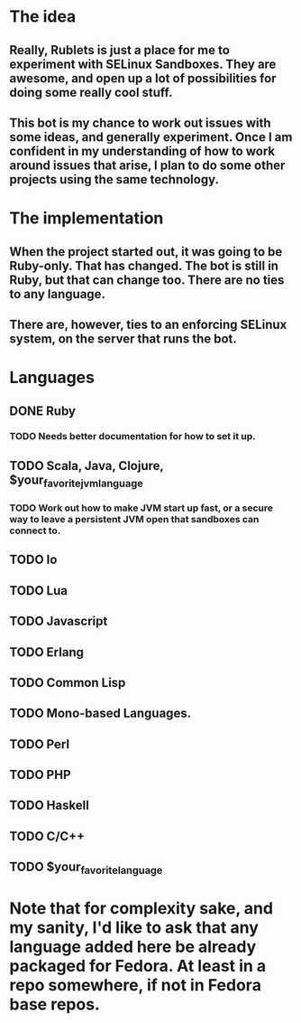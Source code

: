 * The idea
** Really, Rublets is just a place for me to experiment with SELinux Sandboxes. They are awesome, and open up a lot of possibilities for doing some really cool stuff.
** This bot is my chance to work out issues with some ideas, and generally experiment. Once I am confident in my understanding of how to work around issues that arise, I plan to do some other projects using the same technology.

* The implementation
** When the project started out, it was going to be Ruby-only. That has changed. The bot is still in Ruby, but that can change too. There are no ties to any language.
** There are, however, ties to an enforcing SELinux system, on the server that runs the bot.

* Languages
** DONE Ruby
*** TODO Needs better documentation for how to set it up.
** TODO Scala, Java, Clojure, $your_favorite_jvm_language
*** TODO Work out how to make JVM start up fast, or a *secure* way to leave a persistent JVM open that sandboxes can connect to.
** TODO Io
** TODO Lua
** TODO Javascript
** TODO Erlang
** TODO Common Lisp
** TODO Mono-based Languages.
** TODO Perl
** TODO PHP
** TODO Haskell
** TODO C/C++
** TODO $your_favorite_language

* Note that for complexity sake, and my sanity, I'd like to ask that any language added here be already packaged for Fedora. At least in a repo somewhere, if not in Fedora base repos.
